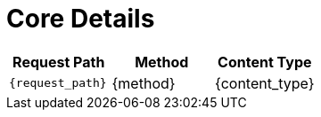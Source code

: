 = Core Details
  
[cols=",,",options="header",]
|=====================================================
|Request Path 
|Method 
|Content Type

|`{request_path}` 
|{method} 
|{content_type}
|=====================================================

